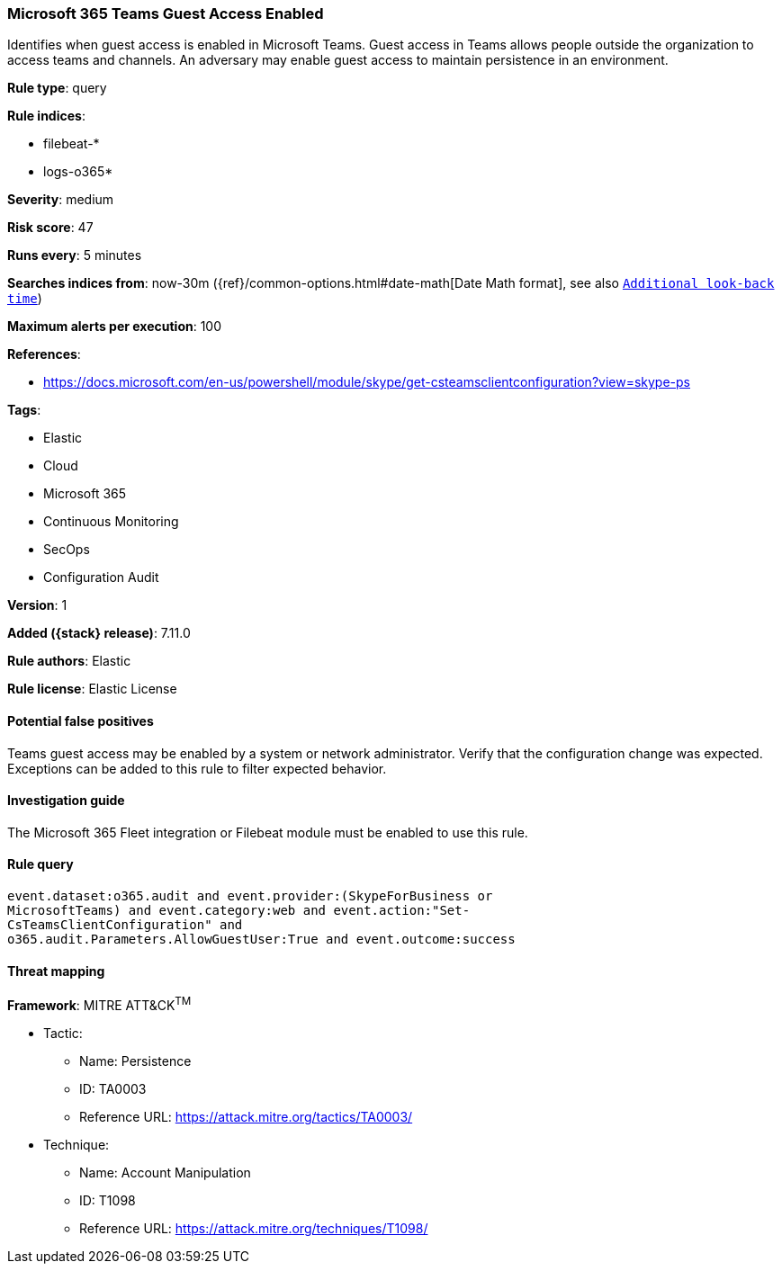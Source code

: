 [[microsoft-365-teams-guest-access-enabled]]
=== Microsoft 365 Teams Guest Access Enabled

Identifies when guest access is enabled in Microsoft Teams. Guest access in Teams allows people outside the organization to access teams and channels. An adversary may enable guest access to maintain persistence in an environment.

*Rule type*: query

*Rule indices*:

* filebeat-*
* logs-o365*

*Severity*: medium

*Risk score*: 47

*Runs every*: 5 minutes

*Searches indices from*: now-30m ({ref}/common-options.html#date-math[Date Math format], see also <<rule-schedule, `Additional look-back time`>>)

*Maximum alerts per execution*: 100

*References*:

* https://docs.microsoft.com/en-us/powershell/module/skype/get-csteamsclientconfiguration?view=skype-ps

*Tags*:

* Elastic
* Cloud
* Microsoft 365
* Continuous Monitoring
* SecOps
* Configuration Audit

*Version*: 1

*Added ({stack} release)*: 7.11.0

*Rule authors*: Elastic

*Rule license*: Elastic License

==== Potential false positives

Teams guest access may be enabled by a system or network administrator. Verify that the configuration change was expected. Exceptions can be added to this rule to filter expected behavior.

==== Investigation guide

The Microsoft 365 Fleet integration or Filebeat module must be enabled to use this rule.

==== Rule query


[source,js]
----------------------------------
event.dataset:o365.audit and event.provider:(SkypeForBusiness or
MicrosoftTeams) and event.category:web and event.action:"Set-
CsTeamsClientConfiguration" and
o365.audit.Parameters.AllowGuestUser:True and event.outcome:success
----------------------------------

==== Threat mapping

*Framework*: MITRE ATT&CK^TM^

* Tactic:
** Name: Persistence
** ID: TA0003
** Reference URL: https://attack.mitre.org/tactics/TA0003/
* Technique:
** Name: Account Manipulation
** ID: T1098
** Reference URL: https://attack.mitre.org/techniques/T1098/
